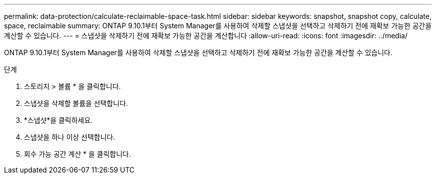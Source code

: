 ---
permalink: data-protection/calculate-reclaimable-space-task.html 
sidebar: sidebar 
keywords: snapshot, snapshot copy, calculate, space, reclaimable 
summary: ONTAP 9.10.1부터 System Manager를 사용하여 삭제할 스냅샷을 선택하고 삭제하기 전에 재확보 가능한 공간을 계산할 수 있습니다. 
---
= 스냅샷을 삭제하기 전에 재확보 가능한 공간을 계산합니다
:allow-uri-read: 
:icons: font
:imagesdir: ../media/


[role="lead"]
ONTAP 9.10.1부터 System Manager를 사용하여 삭제할 스냅샷을 선택하고 삭제하기 전에 재확보 가능한 공간을 계산할 수 있습니다.

.단계
. 스토리지 > 볼륨 * 을 클릭합니다.
. 스냅샷을 삭제할 볼륨을 선택합니다.
. *스냅샷*을 클릭하세요.
. 스냅샷을 하나 이상 선택합니다.
. 회수 가능 공간 계산 * 을 클릭합니다.

